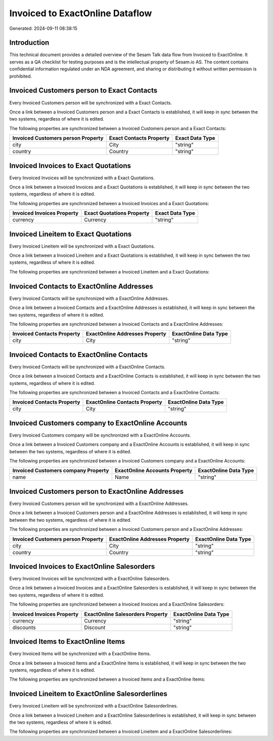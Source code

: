 ================================
Invoiced to ExactOnline Dataflow
================================

Generated: 2024-09-11 08:38:15

Introduction
------------

This technical document provides a detailed overview of the Sesam Talk data flow from Invoiced to ExactOnline. It serves as a QA checklist for testing purposes and is the intellectual property of Sesam.io AS. The content contains confidential information regulated under an NDA agreement, and sharing or distributing it without written permission is prohibited.

Invoiced Customers person to Exact Contacts
-------------------------------------------
Every Invoiced Customers person will be synchronized with a Exact Contacts.

Once a link between a Invoiced Customers person and a Exact Contacts is established, it will keep in sync between the two systems, regardless of where it is edited.

The following properties are synchronized between a Invoiced Customers person and a Exact Contacts:

.. list-table::
   :header-rows: 1

   * - Invoiced Customers person Property
     - Exact Contacts Property
     - Exact Data Type
   * - city
     - City
     - "string"
   * - country
     - Country
     - "string"


Invoiced Invoices to Exact Quotations
-------------------------------------
Every Invoiced Invoices will be synchronized with a Exact Quotations.

Once a link between a Invoiced Invoices and a Exact Quotations is established, it will keep in sync between the two systems, regardless of where it is edited.

The following properties are synchronized between a Invoiced Invoices and a Exact Quotations:

.. list-table::
   :header-rows: 1

   * - Invoiced Invoices Property
     - Exact Quotations Property
     - Exact Data Type
   * - currency
     - Currency
     - "string"


Invoiced Lineitem to Exact Quotations
-------------------------------------
Every Invoiced Lineitem will be synchronized with a Exact Quotations.

Once a link between a Invoiced Lineitem and a Exact Quotations is established, it will keep in sync between the two systems, regardless of where it is edited.

The following properties are synchronized between a Invoiced Lineitem and a Exact Quotations:

.. list-table::
   :header-rows: 1

   * - Invoiced Lineitem Property
     - Exact Quotations Property
     - Exact Data Type


Invoiced Contacts to ExactOnline Addresses
------------------------------------------
Every Invoiced Contacts will be synchronized with a ExactOnline Addresses.

Once a link between a Invoiced Contacts and a ExactOnline Addresses is established, it will keep in sync between the two systems, regardless of where it is edited.

The following properties are synchronized between a Invoiced Contacts and a ExactOnline Addresses:

.. list-table::
   :header-rows: 1

   * - Invoiced Contacts Property
     - ExactOnline Addresses Property
     - ExactOnline Data Type
   * - city
     - City
     - "string"


Invoiced Contacts to ExactOnline Contacts
-----------------------------------------
Every Invoiced Contacts will be synchronized with a ExactOnline Contacts.

Once a link between a Invoiced Contacts and a ExactOnline Contacts is established, it will keep in sync between the two systems, regardless of where it is edited.

The following properties are synchronized between a Invoiced Contacts and a ExactOnline Contacts:

.. list-table::
   :header-rows: 1

   * - Invoiced Contacts Property
     - ExactOnline Contacts Property
     - ExactOnline Data Type
   * - city
     - City
     - "string"


Invoiced Customers company to ExactOnline Accounts
--------------------------------------------------
Every Invoiced Customers company will be synchronized with a ExactOnline Accounts.

Once a link between a Invoiced Customers company and a ExactOnline Accounts is established, it will keep in sync between the two systems, regardless of where it is edited.

The following properties are synchronized between a Invoiced Customers company and a ExactOnline Accounts:

.. list-table::
   :header-rows: 1

   * - Invoiced Customers company Property
     - ExactOnline Accounts Property
     - ExactOnline Data Type
   * - name
     - Name
     - "string"


Invoiced Customers person to ExactOnline Addresses
--------------------------------------------------
Every Invoiced Customers person will be synchronized with a ExactOnline Addresses.

Once a link between a Invoiced Customers person and a ExactOnline Addresses is established, it will keep in sync between the two systems, regardless of where it is edited.

The following properties are synchronized between a Invoiced Customers person and a ExactOnline Addresses:

.. list-table::
   :header-rows: 1

   * - Invoiced Customers person Property
     - ExactOnline Addresses Property
     - ExactOnline Data Type
   * - city
     - City
     - "string"
   * - country
     - Country
     - "string"


Invoiced Invoices to ExactOnline Salesorders
--------------------------------------------
Every Invoiced Invoices will be synchronized with a ExactOnline Salesorders.

Once a link between a Invoiced Invoices and a ExactOnline Salesorders is established, it will keep in sync between the two systems, regardless of where it is edited.

The following properties are synchronized between a Invoiced Invoices and a ExactOnline Salesorders:

.. list-table::
   :header-rows: 1

   * - Invoiced Invoices Property
     - ExactOnline Salesorders Property
     - ExactOnline Data Type
   * - currency
     - Currency
     - "string"
   * - discounts
     - Discount
     - "string"


Invoiced Items to ExactOnline Items
-----------------------------------
Every Invoiced Items will be synchronized with a ExactOnline Items.

Once a link between a Invoiced Items and a ExactOnline Items is established, it will keep in sync between the two systems, regardless of where it is edited.

The following properties are synchronized between a Invoiced Items and a ExactOnline Items:

.. list-table::
   :header-rows: 1

   * - Invoiced Items Property
     - ExactOnline Items Property
     - ExactOnline Data Type


Invoiced Lineitem to ExactOnline Salesorderlines
------------------------------------------------
Every Invoiced Lineitem will be synchronized with a ExactOnline Salesorderlines.

Once a link between a Invoiced Lineitem and a ExactOnline Salesorderlines is established, it will keep in sync between the two systems, regardless of where it is edited.

The following properties are synchronized between a Invoiced Lineitem and a ExactOnline Salesorderlines:

.. list-table::
   :header-rows: 1

   * - Invoiced Lineitem Property
     - ExactOnline Salesorderlines Property
     - ExactOnline Data Type

